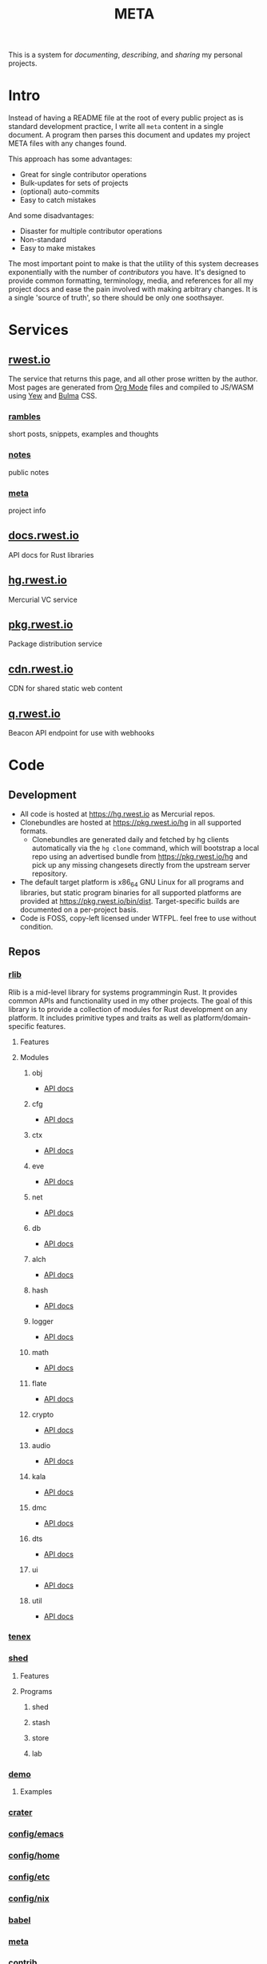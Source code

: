 #+TITLE: META
#+HTML_HEAD: <link rel="stylesheet" type="text/css" href="https://cdn.rwest.io/css/page.css"/>
#+OPTIONS: toc:nil num:nil
This is a system for /documenting/, /describing/, and /sharing/ my
personal projects.
* Intro
Instead of having a README file at the root of every public project as
is standard development practice, I write all =meta= content in a
single document. A program then parses this document and updates my
project META files with any changes found.

This approach has some advantages:
- Great for single contributor operations
- Bulk-updates for sets of projects
- (optional) auto-commits
- Easy to catch mistakes

And some disadvantages:
- Disaster for multiple contributor operations
- Non-standard
- Easy to make mistakes

The most important point to make is that the utility of this system
decreases exponentially with the number of /contributors/ you
have. It's designed to provide common formatting, terminology, media,
and references for all my project docs and ease the pain involved with
making arbitrary changes. It is a single 'source of truth', so there
should be only one soothsayer.

* Services
** [[https://rwest.io][rwest.io]]
The service that returns this page, and all other prose written by the
author. Most pages are generated from [[https://orgmode.org/][Org Mode]] files and compiled to
JS/WASM using [[https://yew.rs/][Yew]] and [[https://bulma.io/][Bulma]] CSS.
*** [[https://rwest.io/rambles][rambles]]
short posts, snippets, examples and thoughts
*** [[https://rwest.io/notes][notes]]
public notes
*** [[https://rwest.io/meta][meta]]
project info
** [[https://docs.rwest.io][docs.rwest.io]]
API docs for Rust libraries
** [[https://hg.rwest.io][hg.rwest.io]]
Mercurial VC service
** [[https://pkg.rwest.io][pkg.rwest.io]]
Package distribution service
** [[https://cdn.rwest.io][cdn.rwest.io]]
CDN for shared static web content
** [[https://q.rwest.io][q.rwest.io]]
Beacon API endpoint for use with webhooks

* Code
** Development
- All code is hosted at [[https://hg.rwest.io]] as Mercurial repos.
- Clonebundles are hosted at https://pkg.rwest.io/hg in all supported
  formats.
  - Clonebundles are generated daily and fetched by hg clients
    automatically via the =hg clone= command, which will bootstrap a
    local repo using an advertised bundle from https://pkg.rwest.io/hg
    and pick up any missing changesets directly from the upstream
    server repository.
- The default target platform is x86_64 GNU Linux for all programs and
  libraries, but static program binaries for all supported platforms are
  provided at [[https://pkg.rwest.io/bin/dist]]. Target-specific builds are
  documented on a per-project basis.
- Code is FOSS, copy-left licensed under WTFPL. feel free to use
  without condition.

** Repos
*** [[https://hg.rwest.io/rlib][rlib]]
:PROPERTIES:
:ID:       7e0d54ee-d3f7-468a-b0cf-664bba4df675
:END:
Rlib is a mid-level library for systems programmingin Rust. It
provides common APIs and functionality used in my other projects. The
goal of this library is to provide a collection of modules for Rust
development on any platform. It includes primitive types and traits as
well as platform/domain-specific features.
**** Features
**** Modules
***** obj
- [[https://docs.rwest.io/rlib/doc/obj][API docs]]
***** cfg
- [[https://docs.rwest.io/rlib/doc/cfg][API docs]]
***** ctx
- [[https://docs.rwest.io/rlib/doc/ctx][API docs]]
***** eve
- [[https://docs.rwest.io/rlib/doc/eve][API docs]]
***** net
- [[https://docs.rwest.io/rlib/doc/net][API docs]]
***** db
- [[https://docs.rwest.io/rlib/doc/db][API docs]]
***** alch
- [[https://docs.rwest.io/rlib/doc/alch][API docs]]
***** hash
- [[https://docs.rwest.io/rlib/doc/hash][API docs]]
***** logger
- [[https://docs.rwest.io/rlib/doc/logger][API docs]]
***** math
- [[https://docs.rwest.io/rlib/doc/math][API docs]]
***** flate
- [[https://docs.rwest.io/rlib/doc/flate][API docs]]
***** crypto
- [[https://docs.rwest.io/rlib/doc/crypto][API docs]]
***** audio
- [[https://docs.rwest.io/rlib/doc/audio][API docs]]
***** kala
- [[https://docs.rwest.io/rlib/doc/kala][API docs]]
***** dmc
- [[https://docs.rwest.io/rlib/doc/dmc][API docs]]
***** dts
- [[https://docs.rwest.io/rlib/doc/dts][API docs]]
***** ui
- [[https://docs.rwest.io/rlib/doc/ui][API docs]]
***** util
- [[https://docs.rwest.io/rlib/doc/util][API docs]]

*** [[https://hg.rwest.io/tenex][tenex]]
:PROPERTIES:
:ID:       0480aced-777f-4f30-ae05-189500fb6903
:END:
*** [[https://hg.rwest.io/shed][shed]]
:PROPERTIES:
:ID:       205131fc-ff48-4e0b-a3e8-ab52d5b6ca19
:END:
**** Features
**** Programs
***** shed
***** stash
***** store
***** lab
*** [[https://hg.rwest.io/demo][demo]]
:PROPERTIES:
:ID:       5f492bd0-986e-4146-a7cc-d4a1e667b95f
:END:
**** Examples
*** [[https://hg.rwest.io/crater][crater]]
:PROPERTIES:
:ID:       ec9ee448-7fd9-4045-a506-28882a90b0a8
:END:
*** [[https://hg.rwest.io/config/emacs][config/emacs]]
:PROPERTIES:
:ID:       f0d26731-d14d-4fd6-b8c7-1bf7f55ef527
:END:
*** [[https://hg.rwest.io/config/home][config/home]]
:PROPERTIES:
:ID:       8b82210f-5532-45c4-aeb7-dfafe8738d7b
:END:
*** [[https://hg.rwest.io/config/etc][config/etc]]
:PROPERTIES:
:ID:       7f835b1b-3500-4d1d-a6a7-82db69f19ad8
:END:
*** [[https://hg.rwest.io/config/nix][config/nix]]
:PROPERTIES:
:ID:       d0185022-4cfd-4c73-a683-26cb7b4d58f1
:END:
*** [[https://hg.rwest.io/babel][babel]]
*** [[https://hg.rwest.io/meta][meta]]
*** [[https://hg.rwest.io/contrib][contrib]]
* Writing
Notes, Rambles, Metas, and my portfolio are kept under version control
at https://hg.rwest.io/org.
* Music
I make music sometimes, because I enjoy the process. There are so many
things to appreciate in sound and it's easy to let yourself become
absorbed.

Most of the time I just jam with my synths and drum machines and hit
the record button. It's a good time.

- [[https://soundcloud.com/ellisaudio][soundcloud1]] | [[https://soundcloud.com/2pldn][soundcloud2]]
- [[https://cdn.rwest.io/media/audio][audio loops]] \\
  I have a bunch of loops and other soundbytes I've created over the
  years - they're all in an Ableton project so that I can mix and
  arrange them for on-the-fly jam seshes.
- keyboard clips
   - [[https://cdn.rwest.io/media/video/joined_video_971d629fa80c4660b1e8b8abf89b1015.mp4][light rhodes jam]]
   - [[https://cdn.rwest.io/media/video/20170704_204759_1.mp4][electro rhodes jam]]
   - [[https://cdn.rwest.io/media/video/20170706_213623.mp4][classical practice]]
     working out Resignation by Brad Mehldau
- [[https://cdn.rwest.io/media/video/shader_example.mp4][Main Thing (Remix) shader demo]]
  GLSL shader in Max/MSP + House Music
